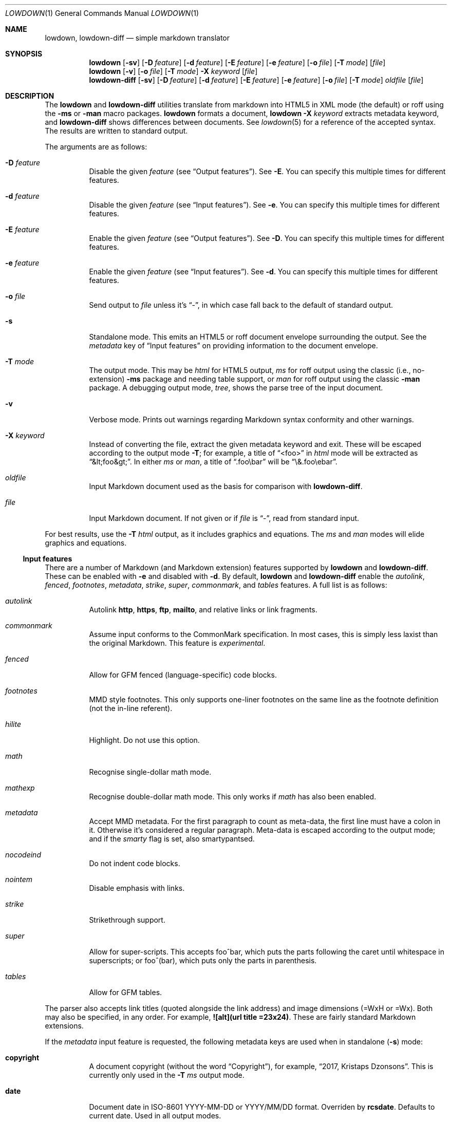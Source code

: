 .\"	$Id$
.\"
.\" Copyright (c) 2016--2017 Kristaps Dzonsons <kristaps@bsd.lv>
.\"
.\" Permission to use, copy, modify, and distribute this software for any
.\" purpose with or without fee is hereby granted, provided that the above
.\" copyright notice and this permission notice appear in all copies.
.\"
.\" THE SOFTWARE IS PROVIDED "AS IS" AND THE AUTHOR DISCLAIMS ALL WARRANTIES
.\" WITH REGARD TO THIS SOFTWARE INCLUDING ALL IMPLIED WARRANTIES OF
.\" MERCHANTABILITY AND FITNESS. IN NO EVENT SHALL THE AUTHOR BE LIABLE FOR
.\" ANY SPECIAL, DIRECT, INDIRECT, OR CONSEQUENTIAL DAMAGES OR ANY DAMAGES
.\" WHATSOEVER RESULTING FROM LOSS OF USE, DATA OR PROFITS, WHETHER IN AN
.\" ACTION OF CONTRACT, NEGLIGENCE OR OTHER TORTIOUS ACTION, ARISING OUT OF
.\" OR IN CONNECTION WITH THE USE OR PERFORMANCE OF THIS SOFTWARE.
.\"
.Dd $Mdocdate$
.Dt LOWDOWN 1
.Os
.Sh NAME
.Nm lowdown ,
.Nm lowdown-diff
.Nd simple markdown translator
.Sh SYNOPSIS
.Nm lowdown
.Op Fl sv
.Op Fl D Ar feature
.Op Fl d Ar feature
.Op Fl E Ar feature
.Op Fl e Ar feature
.Op Fl o Ar file
.Op Fl T Ar mode
.Op Ar file
.Nm lowdown
.Op Fl v
.Op Fl o Ar file
.Op Fl T Ar mode
.Fl X Ar keyword
.Op Ar file
.Nm lowdown-diff
.Op Fl sv
.Op Fl D Ar feature
.Op Fl d Ar feature
.Op Fl E Ar feature
.Op Fl e Ar feature
.Op Fl o Ar file
.Op Fl T Ar mode
.Ar oldfile
.Op Ar file
.Sh DESCRIPTION
The
.Nm lowdown
and
.Nm lowdown-diff
utilities translate from markdown into HTML5 in XML mode (the default)
or roff using the
.Fl ms
or
.Fl man
macro packages.
.Nm lowdown
formats a document,
.Nm lowdown Fl X Ar keyword
extracts metadata keyword, and
.Nm lowdown-diff
shows differences between documents.
See
.Xr lowdown 5
for a reference of the accepted syntax.
The results are written to standard output.
.Pp
The arguments are as follows:
.Bl -tag -width Ds
.It Fl D Ar feature
Disable the given
.Ar feature
.Pq see Sx Output features .
See
.Fl E .
You can specify this multiple times for different features.
.It Fl d Ar feature
Disable the given
.Ar feature
.Pq see Sx Input features .
See
.Fl e .
You can specify this multiple times for different features.
.It Fl E Ar feature
Enable the given
.Ar feature
.Pq see Sx Output features .
See
.Fl D .
You can specify this multiple times for different features.
.It Fl e Ar feature
Enable the given
.Ar feature
.Pq see Sx Input features .
See
.Fl d .
You can specify this multiple times for different features.
.It Fl o Ar file
Send output to
.Ar file
unless it's
.Dq - ,
in which case fall back to the default of standard output.
.It Fl s
Standalone mode.
This emits an HTML5 or roff document envelope surrounding the output.
See the
.Ar metadata
key of
.Sx Input features
on providing information to the document envelope.
.It Fl T Ar mode
The output mode.
This may be
.Ar html
for HTML5 output,
.Ar ms
for roff output using the classic (i.e., no-extension)
.Fl ms
package and needing table support, or
.Ar man
for roff output using the classic
.Fl man
package.
A debugging output mode,
.Ar tree ,
shows the parse tree of the input document.
.It Fl v
Verbose mode.
Prints out warnings regarding Markdown syntax conformity and other
warnings.
.It Fl X Ar keyword
Instead of converting the file, extract the given metadata keyword and
exit.
These will be escaped according to the output mode
.Fl T ;
for example, a title of
.Dq <foo>
in
.Ar html
mode will be extracted as
.Dq &lt;foo&gt; .
In either
.Ar ms
or
.Ar man ,
a title of
.Dq .foo\ebar
will be
.Dq \e&.foo\eebar .
.It Ar oldfile
Input Markdown document used as the basis for comparison with
.Nm lowdown-diff .
.It Ar file
Input Markdown document.
If not given or if
.Ar file
is
.Dq - ,
read from standard input.
.El
.Pp
For best results, use the
.Fl T Ar html
output, as it includes graphics and equations.
The
.Ar ms
and
.Ar man
modes will elide graphics and equations.
.Ss Input features
There are a number of Markdown (and Markdown extension) features supported by
.Nm lowdown
and
.Nm lowdown-diff .
These can be enabled with
.Fl e
and disabled with
.Fl d .
By default,
.Nm lowdown
and
.Nm lowdown-diff
enable the
.Ar autolink ,
.Ar fenced ,
.Ar footnotes ,
.Ar metadata ,
.Ar strike ,
.Ar super ,
.Ar commonmark ,
and
.Ar tables
features.
A full list is as follows:
.Bl -tag -width Ds
.It Ar autolink
Autolink
.Li http ,
.Li https ,
.Li ftp ,
.Li mailto ,
and relative links or link fragments.
.It Ar commonmark
Assume input conforms to the CommonMark specification.
In most cases, this is simply less laxist than the original Markdown.
This feature is
.Em experimental .
.It Ar fenced
Allow for GFM fenced (language-specific) code blocks.
.It Ar footnotes
MMD style footnotes.
This only supports one-liner footnotes on the same line as the footnote
definition (not the in-line referent).
.It Ar hilite
Highlight.
Do not use this option.
.It Ar math
Recognise single-dollar math mode.
.It Ar mathexp
Recognise double-dollar math mode.
This only works if
.Ar math
has also been enabled.
.It Ar metadata
Accept MMD metadata.
For the first paragraph to count as meta-data, the first line must have
a colon in it.
Otherwise it's considered a regular paragraph.
Meta-data is escaped according to the output mode; and if the
.Ar smarty
flag is set, also smartypantsed.
.It Ar nocodeind
Do not indent code blocks.
.It Ar nointem
Disable emphasis with links.
.It Ar strike
Strikethrough support.
.It Ar super
Allow for super-scripts.
This accepts foo^bar, which puts the parts following the caret until
whitespace in superscripts; or foo^(bar), which puts only the parts in
parenthesis.
.It Ar tables
Allow for GFM tables.
.El
.Pp
The parser also accepts link titles (quoted alongside the link address)
and image dimensions (=WxH or =Wx).
Both may also be specified, in any order.
For example,
.Li ![alt](url "title" =23x24) .
These are fairly standard Markdown extensions.
.Pp
If the
.Ar metadata
input feature is requested, the following metadata keys are used when in
standalone
.Pq Fl s
mode:
.Bl -tag -width Ds
.It Li copyright
A document copyright (without the word
.Dq Copyright ) ,
for example,
.Dq 2017, Kristaps Dzonsons .
This is currently only used in the
.Fl T Ar ms
output mode.
.It Li date
Document date in ISO-8601 YYYY-MM-DD or YYYY/MM/DD format.
Overriden by
.Li rcsdate .
Defaults to current date.
Used in all output modes.
.It Li rcsdate
Document date in RCS date format.
Overrides
.Li date .
Defaults to current date.
Used in all output modes.
.It Li title
Document title, defaulting to
.Dq Untitled article .
Used in all output modes.
.It Li affiliation
Author affiliation (organisation or institution).
Multiple affiliations may be separated by more than one space (including
newlines).
Used in all output modes.
.It Li author
Document author.
Multiple authors may be separated by more than one space (including
newlines).
Overrides
.Li rcsauthor .
Used in all output modes.
.It Li rcsauthor
Document author in RCS author format.
Overriden by
.Li author .
Used in all output modes.
.It Li css
A CSS file included in the HTML5 document head.
Multiple CSS files (in order) may be separated by more than one space
(including newlines).
Only used in
.Fl T Ar html
mode.
.It Li javascript
A JavaScript file included in the HTML5 document head.
Multiple script files (in order) may be separated by more than one space
(including newlines).
Only used in
.Fl T Ar html
mode.
.El
.Ss Output features
.Nm lowdown
and
.Nm lowdown-diff
allow for limited control over output features.
These can be enabled with
.Fl E
and disabled with
.Fl D .
The
.Ar html-skiphtml ,
.Ar html-head-ids ,
.Ar nroff-groff ,
.Ar nroff-skiphtml ,
and
.Ar smarty
output features are enabled by default.
A full list is as follows, prefixed by
.Dq html
or
.Dq nroff
depending upon the output mode:
.Bl -tag -width Ds
.It Ar html-escape
Leaves in-line HTML in its source form as if it were opaque text.
.It Ar html-hardwrap
Retain line-breaks within paragraphs.
This option is retained for compatibility\(emdon't use it.
Instead, use proper escaping of newlines.
.It Ar html-skiphtml
Do not render in-document HTML at all.
Note that
.Ar html-escape
takes priority if both are specified.
Text within HTML elements remains.
.It Ar html-head-ids
Give each header an identifier created by encoding its content.
.It Ar nroff-numbered
Use numbered sections.
Only applies to the
.Fl T Ns Ar ms
output mode.
If this and
.Ar nroff-groff
are provided, the document outline will be exported.
.It Ar nroff-groff
Use GNU extensions (i.e., for
.Xr groff 1 )
when rendering output.
Only applies to the
.Fl T Ns Ar ms
output mode.
You'll need to include
.Fl m Ns Ar pdfmark
when invoking
.Xr groff 1
for formatting links,
.Fl t
for the table extension, and
.Fl m Ns Ar pspic
.Pq not necessary to specify
for images.
Note that
.Ar pspic
will only work with
.Fl T Ns Ar ps
output or via
.Xr pdfroff 1
as noted in the
.Sx EXAMPLES .
.It Ar nroff-hardwrap
Retain line-breaks within paragraphs.
.It Ar nroff-skiphtml
Do not render in-document HTML at all.
Text within HTML elements remains.
.It Ar smarty
Don't use
.Dq smartypants
formatting.
.Pq Applies to all output modes.
.El
.Ss Diffing
If invoked as
.Nm lowdown-diff ,
the traditional Markdown output is augmented with features for viewing
file differences.
These depend upon the output mode.
.Bl -tag -width Ds
.It Fl T Ns Ar html
When data has been removed from the old document, it is marked up with the
.Li <del>
element.
When data has been inserted into the new document,
.Li <ins>
is used instead.
.It Fl T Ns Ar man , Fl T Ns Ar ms
When data has been removed, it is coloured red.
When data has been inserted, it is coloured in green.
In either case, your formatter must support colours or the texts will be
freely intermingled.
.El
.Pp
The algorithm used for diffing derives from
.Dq Detecting Changes in XML Documents ,
.Pq 2002 .
.Sh EXAMPLE
To emit a standalone HTML5 document from a file
.Pa foo.md :
.Pp
.Dl lowdown -s foo.md > foo.html
.Pp
To do the same but using
.Xr groff 1
to format as a PS file:
.Bd -literal -offset indent
lowdown -s -Tms foo.md | \e
  groff -t -mspdf -k -Kutf8 > foo.ps
.Ed
.Pp
The arguments to
.Xr groff 1
dictate input type
.Pq Fl m Ns Ar spdf ,
input encoding
.Pq Fl k , Fl K Ns Ar utf8 ,
and extensions
.Pq Fl t .
Note that
.Fl m Ns Ar spdf
is used instead of
.Fl m Ns Ar s
and
.Fl m Ns Ar pdfmark
to allow for the
.Dq XN
macro, which generates a table of contents for the output PS or PDF.
This macro is otherwise ignored.
.Pp
Alternatively, using only
.Xr mandoc 1 :
.Bd -literal -offset indent
lowdown -sTman foo.md | mandoc -Tps > foo.ps
.Ed
.Pp
To have PDF output, use the
.Xr pdfroff 1
utility instead of the
.Fl T Ns Ar pdf
output to
.Xr groff 1 ,
as it manages image conversion.
The
.Fl i
flag notes standard input; other flags are passed to
.Xr groff 1 .
.Bd -literal -offset indent
lowdown -sTms foo.md | \e
  pdfroff -i -t -mspdf -k -Kutf8 > foo.pdf
.Ed
.Pp
To extract the HTML-escaped title from a file's metadata:
.Pp
.Dl lowdown -X title foo.md
.Pp
Lastly, using a traditional
.Xr troff 1 ,
use the following:
.Bd -literal -offset indent
lowdown -Dnroff-groff -sTms foo.md | \e
  tbl | troff -Tps -ms -mpdfmark > foo.ps
.Ed
.Sh EXIT STATUS
.Ex -std lowdown lowdown-diff
.Pp
If the
.Fl X
flag is used,
.Nm lowdown
exits with an error if the given keyword is not found.
.Sh SEE ALSO
.Xr lowdown 3 ,
.Xr lowdown 5
.Rs
.%A Gregory Cobena
.%A Serge Abiteboul
.%A Amelie Marian
.%D 2002
.%T Detecting Changes in XML Documents
.%U https://www.cs.rutgers.edu/~amelie/papers/2002/diff.pdf
.Re
.Sh STANDARDS
.Nm lowdown
and
.Nm lowdown-diff
implement the classic Markdown specification along with some
extensions.
See
.Sx Input features
and
.Sx Output features
for a list.
.Sh AUTHORS
The
.Nm lowdown
and
.Nm lowdown-diff
utilities were forked by
.An Kristaps Dzonsons ,
.Mt kristaps@bsd.lv ,
from
.Lk https://github.com/hoedown/hoedown hoedown .
